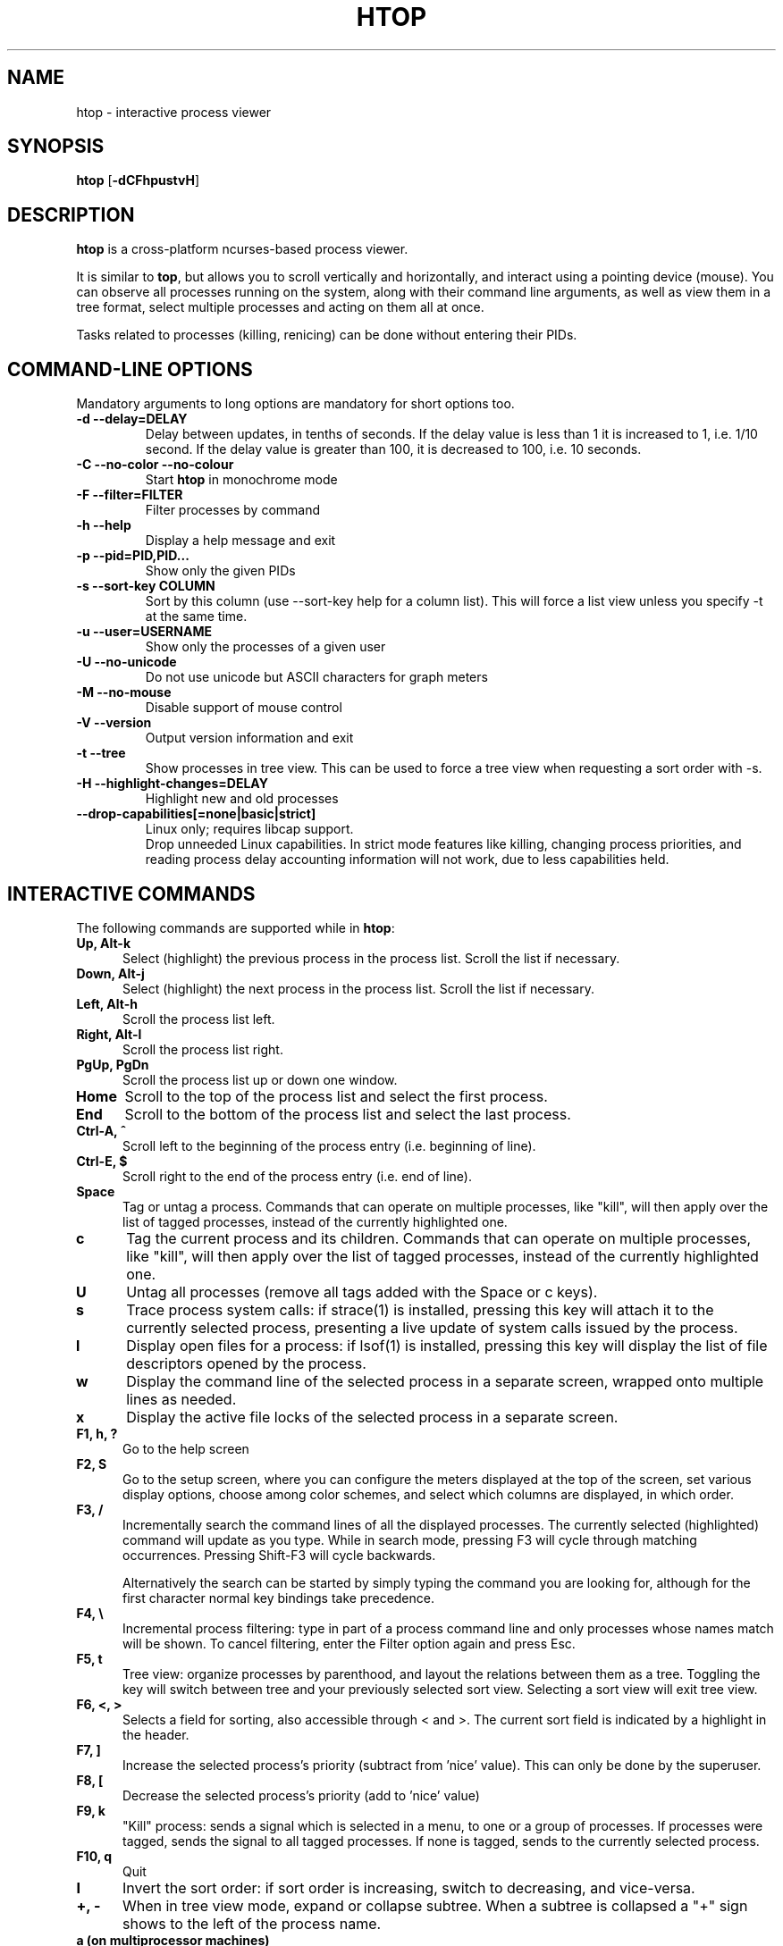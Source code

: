 .TH "HTOP" "1" "2020" "htop 3.0.6-dev" "User Commands"
.SH "NAME"
htop \- interactive process viewer
.SH "SYNOPSIS"
.B htop
.RB [ \-dCFhpustvH ]
.SH "DESCRIPTION"
.B htop
is a cross-platform ncurses-based process viewer.
.LP
It is similar to
.BR top ,
but allows you to scroll vertically and horizontally, and interact using
a pointing device (mouse).
You can observe all processes running on the system, along with their
command line arguments, as well as view them in a tree format, select
multiple processes and acting on them all at once.
.LP
Tasks related to processes (killing, renicing) can be done without
entering their PIDs.
.br
.SH "COMMAND-LINE OPTIONS"
Mandatory arguments to long options are mandatory for short options too.
.TP
\fB\-d \-\-delay=DELAY\fR
Delay between updates, in tenths of seconds. If the delay value is
less than 1 it is increased to 1, i.e. 1/10 second. If the delay value
is greater than 100, it is decreased to 100, i.e. 10 seconds.
.TP
\fB\-C \-\-no-color \-\-no-colour\fR
Start
.B htop
in monochrome mode
.TP
\fB\-F \-\-filter=FILTER
Filter processes by command
.TP
\fB\-h \-\-help
Display a help message and exit
.TP
\fB\-p \-\-pid=PID,PID...\fR
Show only the given PIDs
.TP
\fB\-s \-\-sort\-key COLUMN\fR
Sort by this column (use \-\-sort\-key help for a column list).
This will force a list view unless you specify -t at the same time.
.TP
\fB\-u \-\-user=USERNAME\fR
Show only the processes of a given user
.TP
\fB\-U \-\-no-unicode\fR
Do not use unicode but ASCII characters for graph meters
.TP
\fB\-M \-\-no-mouse\fR
Disable support of mouse control
.TP
\fB\-V \-\-version
Output version information and exit
.TP
\fB\-t \-\-tree
Show processes in tree view. This can be used to force a tree view when
requesting a sort order with -s.
.TP
\fB\-H \-\-highlight-changes=DELAY\fR
Highlight new and old processes
.TP
\fB   \-\-drop-capabilities[=none|basic|strict]\fR
Linux only; requires libcap support.
.br
Drop unneeded Linux capabilities.
In strict mode features like killing, changing process priorities, and reading
process delay accounting information will not work, due to less capabilities
held.
.SH "INTERACTIVE COMMANDS"
The following commands are supported while in
.BR htop :
.TP 5
.B Up, Alt-k
Select (highlight) the previous process in the process list. Scroll the list
if necessary.
.TP
.B Down, Alt-j
Select (highlight) the next process in the process list. Scroll the list if
necessary.
.TP
.B Left, Alt-h
Scroll the process list left.
.TP
.B Right, Alt-l
Scroll the process list right.
.TP
.B PgUp, PgDn
Scroll the process list up or down one window.
.TP
.B Home
Scroll to the top of the process list and select the first process.
.TP
.B End
Scroll to the bottom of the process list and select the last process.
.TP
.B Ctrl-A, ^
Scroll left to the beginning of the process entry (i.e. beginning of line).
.TP
.B Ctrl-E, $
Scroll right to the end of the process entry (i.e. end of line).
.TP
.B Space
Tag or untag a process. Commands that can operate on multiple processes,
like "kill", will then apply over the list of tagged processes, instead
of the currently highlighted one.
.TP
.B c
Tag the current process and its children. Commands that can operate on multiple
processes, like "kill", will then apply over the list of tagged processes,
instead of the currently highlighted one.
.TP
.B U
Untag all processes (remove all tags added with the Space or c keys).
.TP
.B s
Trace process system calls: if strace(1) is installed, pressing this key
will attach it to the currently selected process, presenting a live
update of system calls issued by the process.
.TP
.B l
Display open files for a process: if lsof(1) is installed, pressing this key
will display the list of file descriptors opened by the process.
.TP
.B w
Display the command line of the selected process in a separate screen, wrapped
onto multiple lines as needed.
.TP
.B x
Display the active file locks of the selected process in a separate screen.
.TP
.B F1, h, ?
Go to the help screen
.TP
.B F2, S
Go to the setup screen, where you can configure the meters displayed at the top
of the screen, set various display options, choose among color schemes, and
select which columns are displayed, in which order.
.TP
.B F3, /
Incrementally search the command lines of all the displayed processes. The
currently selected (highlighted) command will update as you type. While in
search mode, pressing F3 will cycle through matching occurrences.
Pressing Shift-F3 will cycle backwards.

Alternatively the search can be started by simply typing the command
you are looking for, although for the first character normal key
bindings take precedence.
.TP
.B F4, \\\\
Incremental process filtering: type in part of a process command line and
only processes whose names match will be shown. To cancel filtering,
enter the Filter option again and press Esc.
.TP
.B F5, t
Tree view: organize processes by parenthood, and layout the relations
between them as a tree. Toggling the key will switch between tree and
your previously selected sort view. Selecting a sort view will exit
tree view.
.TP
.B F6, <, >
Selects a field for sorting, also accessible through < and >.
The current sort field is indicated by a highlight in the header.
.TP
.B F7, ]
Increase the selected process's priority (subtract from 'nice' value).
This can only be done by the superuser.
.TP
.B F8, [
Decrease the selected process's priority (add to 'nice' value)
.TP
.B F9, k
"Kill" process: sends a signal which is selected in a menu, to one or a group
of processes. If processes were tagged, sends the signal to all tagged processes.
If none is tagged, sends to the currently selected process.
.TP
.B F10, q
Quit
.TP
.B I
Invert the sort order: if sort order is increasing, switch to decreasing, and
vice-versa.
.TP
.B +, \-
When in tree view mode, expand or collapse subtree. When a subtree is collapsed
a "+" sign shows to the left of the process name.
.TP
.B a (on multiprocessor machines)
Set CPU affinity: mark which CPUs a process is allowed to use.
.TP
.B u
Show only processes owned by a specified user.
.TP
.B N
Sort by PID.
.TP
.B M
Sort by memory usage (top compatibility key).
.TP
.B P
Sort by processor usage (top compatibility key).
.TP
.B T
Sort by time (top compatibility key).
.TP
.B F
"Follow" process: if the sort order causes the currently selected process
to move in the list, make the selection bar follow it. This is useful for
monitoring a process: this way, you can keep a process always visible on
screen. When a movement key is used, "follow" loses effect.
.TP
.B K
Hide kernel threads: prevent the threads belonging the kernel to be
displayed in the process list. (This is a toggle key.)
.TP
.B H
Hide user threads: on systems that represent them differently than ordinary
processes (such as recent NPTL-based systems), this can hide threads from
userspace processes in the process list. (This is a toggle key.)
.TP
.B p
Show full paths to running programs, where applicable. (This is a toggle key.)
.TP
.B Z
Pause/resume process updates.
.TP
.B m
Merge exe, comm and cmdline, where applicable. (This is a toggle key.)
.TP
.B Ctrl-L
Refresh: redraw screen and recalculate values.
.TP
.B Numbers
PID search: type in process ID and the selection highlight will be moved to it.
.PD
.SH "COLUMNS"
The following columns can display data about each process. A value of '\-' in
all the rows indicates that a column is unsupported on your system, or
currently unimplemented in
.BR htop .
The names below are the ones used in the
"Available Columns" section of the setup screen. If a different name is
shown in
.BR htop 's
main screen, it is shown below in parenthesis.
.TP 5
.B Command
The full command line of the process (i.e. program name and arguments). If the
option 'Merge exe, comm and cmdline in Command' (toggled by the 'm' key) is set,
and if readable, the executable path (/proc/[pid]/exe) and the command name
(/proc/[pid]/comm) are also shown merged with the command line.
.TP
.B Comm
The command name of the process obtained from /proc/[pid]/comm, if readable.
.TP
.B Exe
The abbreviated basename of the executable of the process, obtained from
/proc/[pid]/exe, if readable. htop is able to read this file on linux for ALL
the processes only if it has the capability CAP_SYS_PTRACE or root privileges.
.TP
.B PID
The process ID.
.TP
.B STATE (S)
The state of the process:
   \fBS\fR for sleeping (idle)
   \fBR\fR for running
   \fBD\fR for disk sleep (uninterruptible)
   \fBZ\fR for zombie (waiting for parent to read its exit status)
   \fBT\fR for traced or suspended (e.g by SIGTSTP)
   \fBW\fR for paging
.TP
.B PPID
The parent process ID.
.TP
.B PGRP
The process's group ID.
.TP
.B SESSION (SID)
The process's session ID.
.TP
.B TTY_NR (TTY)
The controlling terminal of the process.
.TP
.B TPGID
The process ID of the foreground process group of the controlling terminal.
.TP
.B MINFLT
The number of page faults happening in the main memory.
.TP
.B CMINFLT
The number of minor faults for the process's waited-for children (see MINFLT above).
.TP
.B MAJFLT
The number of page faults happening out of the main memory.
.TP
.B CMAJFLT
The number of major faults for the process's waited-for children (see MAJFLT above).
.TP
.B UTIME (UTIME+)
The user CPU time, which is the amount of time the process has spent executing
on the CPU in user mode (i.e. everything but system calls), measured in clock
ticks.
.TP
.B STIME (STIME+)
The system CPU time, which is the amount of time the kernel has spent
executing system calls on behalf of the process, measured in clock ticks.
.TP
.B CUTIME (CUTIME+)
The children's user CPU time, which is the amount of time the process's
waited-for children have spent executing in user mode (see UTIME above).
.TP
.B CSTIME (CSTIME+)
The children's system CPU time, which is the amount of time the kernel has spent
executing system calls on behalf of all the process's waited-for children (see
STIME above).
.TP
.B PRIORITY (PRI)
The kernel's internal priority for the process, usually just its nice value
plus twenty. Different for real-time processes.
.TP
.B NICE (NI)
The nice value of a process, from 19 (low priority) to -20 (high priority). A
high value means the process is being nice, letting others have a higher
relative priority. The usual OS permission restrictions for adjusting priority apply.
.TP
.B STARTTIME (START)
The time the process was started.
.TP
.B PROCESSOR (CPU)
The ID of the CPU the process last executed on.
.TP
.B M_VIRT (VIRT)
The size of the virtual memory of the process.
.TP
.B M_RESIDENT (RES)
The resident set size (text + data + stack) of the process (i.e. the size of the
process's used physical memory).
.TP
.B M_SHARE (SHR)
The size of the process's shared pages.
.TP
.B M_TRS (CODE)
The text resident set size of the process (i.e. the size of the process's
executable instructions).
.TP
.B M_DRS (DATA)
The data resident set size (data + stack) of the process (i.e. the size of anything
except the process's executable instructions).
.TP
.B M_LRS (LIB)
The library size of the process.
.TP
.B M_DT (DIRTY)
The size of the dirty pages of the process.
.TP
.B M_SWAP (SWAP)
The size of the process's swapped pages.
.TP
.B M_PSS (PSS)
The proportional set size, same as M_RESIDENT but each page is divided by the
number of processes sharing it.
.TP
.B M_M_PSSWP (PSSWP)
The proportional swap share of this mapping, unlike M_SWAP this does not take
into account swapped out page of underlying shmem objects.
.TP
.B ST_UID (UID)
The user ID of the process owner.
.TP
.B PERCENT_CPU (CPU%)
The percentage of the CPU time that the process is currently using.
.TP
.B PERCENT_MEM (MEM%)
The percentage of memory the process is currently using (based on the process's
resident memory size, see M_RESIDENT above).
.TP
.B USER
The username of the process owner, or the user ID if the name can't be
determined.
.TP
.B TIME (TIME+)
The time, measured in clock ticks that the process has spent in user and system
time (see UTIME, STIME above).
.TP
.B NLWP
The number of Light-Weight Processes (=threads) in the process.
.TP
.B TGID
The thread group ID.
.TP
.B CTID
OpenVZ container ID, a.k.a virtual environment ID.
.TP
.B VPID
OpenVZ process ID.
.TP
.B VXID
VServer process ID.
.TP
.B RCHAR (RD_CHAR)
The number of bytes the process has read.
.TP
.B WCHAR (WR_CHAR)
The number of bytes the process has written.
.TP
.B SYSCR (RD_SYSC)
The number of read(2) syscalls for the process.
.TP
.B SYSCW (WR_SYSC)
The number of write(2) syscalls for the process.
.TP
.B RBYTES (IO_RBYTES)
Bytes of read(2) I/O for the process.
.TP
.B WBYTES (IO_WBYTES)
Bytes of write(2) I/O for the process.
.TP
.B CNCLWB (IO_CANCEL)
Bytes of cancelled write(2) I/O.
.TP
.B IO_READ_RATE (DISK READ)
The I/O rate of read(2) in bytes per second, for the process.
.TP
.B IO_WRITE_RATE (DISK WRITE)
The I/O rate of write(2) in bytes per second, for the process.
.TP
.B IO_RATE (DISK R/W)
The I/O rate, IO_READ_RATE + IO_WRITE_RATE (see above).
.TP
.B CGROUP
Which cgroup the process is in.
.TP
.B OOM
OOM killer score.
.TP
.B CTXT
Incremental sum of voluntary and nonvoluntary context switches.
.TP
.B IO_PRIORITY (IO)
The I/O scheduling class followed by the priority if the class supports it:
   \fBR\fR for Realtime
   \fBB\fR for Best-effort
   \fBid\fR for Idle
.TP
.B PERCENT_CPU_DELAY (CPUD%)
The percentage of time spent waiting for a CPU (while runnable). Requires CAP_NET_ADMIN.
.TP
.B PERCENT_IO_DELAY (IOD%)
The percentage of time spent waiting for the completion of synchronous block I/O. Requires CAP_NET_ADMIN.
.TP
.B PERCENT_SWAP_DELAY (SWAPD%)
The percentage of time spent swapping in pages. Requires CAP_NET_ADMIN.
.TP
.B COMM
The command name for the process. Requires Linux kernel 2.6.33 or newer.
.TP
.B EXE
The executable file of the process as reported by the kernel. Requires CAP_SYS_PTRACE and PTRACE_MODE_READ_FSCRED.
.TP
.B All other flags
Currently unsupported (always displays '-').
.SH "EXTERNAL LIBRARIES"
While
.B htop
depends on most of the libraries it uses at build time there are two
noteworthy exceptions to this rule. These exceptions both relate to
data displayed in meters displayed in the header of
.B htop
and were intentionally created as optional runtime dependencies instead.
These exceptions are described below:
.TP
.B libsystemd
The bindings for libsystemd are used in the SystemD meter to determine
the number of active services and the overall system state. Looking for
the functions to determine these information at runtime allows for
builds to support these meters without forcing the package manager
to install these libraries on systems that otherwise don't use systemd.

Summary: no build time dependency, optional runtime dependency on
.B libsystemd
via dynamic loading, with
.B systemctl(1)
fallback.
.TP
.B libsensors
The bindings for libsensors are used for the CPU temperature readings
in the CPU usage meters if displaying the temperature is enabled through
the setup screen. In order for
.B htop
to show these temperatures correctly though, a proper configuration
of libsensors through its usual configuration files is assumed and that
all CPU cores correspond to temperature sensors from the
.B coretemp
driver with core 0 corresponding to a sensor labelled "Core 0". The
package temperature may be given as "Package id 0". If missing it is
inferred as the maximum value from the available per-core readings.

Summary: build time dependency on
.B libsensors(3)
C header files, optional runtime dependency on
.B libsensors(3)
via dynamic loading.
.SH "CONFIG FILE"
By default
.B htop
reads its configuration from the XDG-compliant path
.IR ~/.config/htop/htoprc .
The configuration file is overwritten by
.BR htop 's
in-program Setup configuration, so it should not be hand-edited.
If no user configuration exists
.B htop
tries to read the system-wide configuration from
.I ${prefix}/etc/htoprc
and as a last resort, falls back to its hard coded defaults.
.LP
You may override the location of the configuration file using the $HTOPRC
environment variable (so you can have multiple configurations for different
machines that share the same home directory, for example).
.SH "MEMORY SIZES"
Memory sizes in
.B htop
are displayed in a human-readable form.
Sizes are printed in powers of 1024. (e.g., 1023M = 1072693248 Bytes)
.LP
The decision to use this convention was made in order to conserve screen
space and make memory size representations consistent throughout
.BR htop .
.SH "SEE ALSO"
.BR proc (5),
.BR top (1),
.BR free (1),
.BR ps (1),
.BR uptime (1)
and
.BR limits.conf (5).
.SH "AUTHORS"
.B htop
was originally developed by Hisham Muhammad.
Nowadays it is maintained by the community at <htop@groups.io>.
